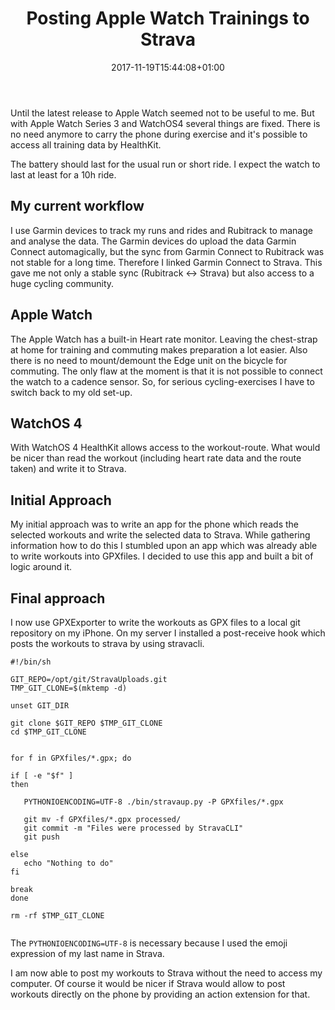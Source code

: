 #+DATE: 2017-11-19T15:44:08+01:00
#+TITLE: Posting Apple Watch Trainings to Strava
#+URL: /posting-apple-watch-trainings-to-strava/
#+BANNER: 
#+CATEGORIES: Integration
#+TAGS: WatchOS Strava git
#+DRAFT: true

Until the latest release to Apple Watch seemed not to be useful to me. But with
Apple Watch Series 3 and WatchOS4 several things are fixed. There is no need
anymore to carry the phone during exercise and it's possible to access all
training data by HealthKit.

The battery should last for the usual run or short ride. I expect the watch to
last at least for a 10h ride. 

** My current workflow

   I use Garmin devices to track my runs and rides and Rubitrack to manage and
   analyse the data. The Garmin devices do upload the data Garmin Connect
   automagically, but the sync from Garmin Connect to Rubitrack was not stable
   for a long time. Therefore I linked Garmin Connect to Strava. This gave me
   not only a stable sync (Rubitrack <-> Strava) but also access to a huge
   cycling community.

   
** Apple Watch

   The Apple Watch has a built-in Heart rate monitor. Leaving the chest-strap at
   home for training and commuting makes preparation a lot easier. Also there is
   no need to mount/demount the Edge unit on the bicycle for commuting. The only
   flaw at the moment is that it is not possible to connect the watch to a
   cadence sensor. So, for serious cycling-exercises I have to switch back to my
   old set-up.

** WatchOS 4

   With WatchOS 4 HealthKit allows access to the workout-route. What would be
   nicer than read the workout (including heart rate data and the route taken)
   and write it to Strava. 

** Initial Approach

   My initial approach was to write an app for the phone which reads the
   selected workouts and write the selected data to Strava. While gathering
   information how to do this I stumbled upon an app which was already able to
   write workouts into GPXfiles. I decided to use this app and built a bit of
   logic around it.

** Final approach

   I now use GPXExporter to write the workouts as GPX files to a local git
   repository on my iPhone. On my server I installed a post-receive hook which
   posts the workouts to strava by using stravacli.

#+BEGIN_EXAMPLE 
#!/bin/sh

GIT_REPO=/opt/git/StravaUploads.git
TMP_GIT_CLONE=$(mktemp -d)

unset GIT_DIR

git clone $GIT_REPO $TMP_GIT_CLONE
cd $TMP_GIT_CLONE


for f in GPXfiles/*.gpx; do

if [ -e "$f" ]
then

   PYTHONIOENCODING=UTF-8 ./bin/stravaup.py -P GPXfiles/*.gpx

   git mv -f GPXfiles/*.gpx processed/
   git commit -m "Files were processed by StravaCLI"
   git push
   
else
   echo "Nothing to do"
fi
   
break
done

rm -rf $TMP_GIT_CLONE

#+END_EXAMPLE

The ~PYTHONIOENCODING=UTF-8~ is necessary because I used the emoji expression of
my last name in Strava.

I am now able to post my workouts to Strava without the need to access my
computer. Of course it would be nicer if Strava would allow to post workouts
directly on the phone by providing an action extension for that.
